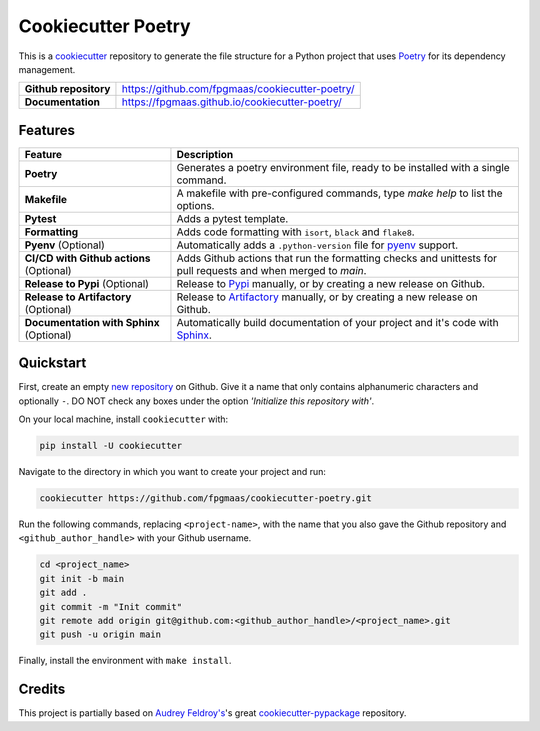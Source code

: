 ====================
Cookiecutter Poetry
====================

.. image:: https://img.shields.io/github/v/release/fpgmaas/cookiecutter-poetry
	:target: https://img.shields.io/github/v/release/fpgmaas/cookiecutter-poetry
	:alt: Release

.. image:: https://img.shields.io/github/workflow/status/fpgmaas/cookiecutter-poetry/merge-to-main
	:target: https://img.shields.io/github/workflow/status/fpgmaas/cookiecutter-poetry/merge-to-main
	:alt: Build status

.. image:: https://img.shields.io/github/commit-activity/m/fpgmaas/cookiecutter-poetry
    :target: https://img.shields.io/github/commit-activity/m/fpgmaas/cookiecutter-poetry
    :alt: Commit activity

.. image:: https://img.shields.io/badge/docs-gh--pages-blue
    :target: https://fpgmaas.github.io/cookiecutter-poetry/
    :alt: Docs

.. image:: https://img.shields.io/badge/code%20style-black-000000.svg
	:target: https://github.com/psf/black
	:alt: Code style with black

.. image:: https://img.shields.io/badge/%20imports-isort-%231674b1
	:target: https://pycqa.github.io/isort/
	:alt: Imports with isort

.. image:: https://img.shields.io/github/license/fpgmaas/cookiecutter-poetry
	:target: https://img.shields.io/github/license/fpgmaas/cookiecutter-poetry
	:alt: License


This is a `cookiecutter <https://github.com/cookiecutter/cookiecutter>`_ repository to generate the file structure for a Python project that uses `Poetry <https://python-poetry.org/>`_ for its dependency management.

+-------------------------------+----------------------------------------------------------------------------------------------------------------------+
| **Github repository**         | `https://github.com/fpgmaas/cookiecutter-poetry/ <https://github.com/fpgmaas/cookiecutter-poetry/>`_                 |
+-------------------------------+----------------------------------------------------------------------------------------------------------------------+
| **Documentation**             | `https://fpgmaas.github.io/cookiecutter-poetry/ <https://fpgmaas.github.io/cookiecutter-poetry/>`_                   |
+-------------------------------+----------------------------------------------------------------------------------------------------------------------+


Features
--------

+----------------------------------------------+-----------------------------------------------------------------------------------------------------------------+
| Feature                                      | Description                                                                                                     |
+==============================================+=================================================================================================================+
| **Poetry**                                   | Generates a poetry environment file, ready to be installed with a single command.                               |
+----------------------------------------------+-----------------------------------------------------------------------------------------------------------------+
| **Makefile**                                 | A makefile with pre-configured commands, type `make help` to list the options.                                  |
+----------------------------------------------+-----------------------------------------------------------------------------------------------------------------+
| **Pytest**                                   | Adds a pytest template.                                                                                         |
+----------------------------------------------+-----------------------------------------------------------------------------------------------------------------+
| **Formatting**                               | Adds code formatting with ``isort``, ``black`` and ``flake8``.                                                  |
+----------------------------------------------+-----------------------------------------------------------------------------------------------------------------+
| **Pyenv** (Optional)                         | Automatically adds a ``.python-version`` file for `pyenv <https://github.com/pyenv/pyenv>`_ support.            |
+----------------------------------------------+-----------------------------------------------------------------------------------------------------------------+
| **CI/CD with Github actions** (Optional)     | Adds Github actions that run the formatting checks and unittests for pull requests and when merged to `main`.   |
+----------------------------------------------+-----------------------------------------------------------------------------------------------------------------+
| **Release to Pypi** (Optional)               | Release to `Pypi <https://pypi.org>`_ manually, or by creating a new release on Github.                         |
+----------------------------------------------+-----------------------------------------------------------------------------------------------------------------+
| **Release to Artifactory** (Optional)        | Release to `Artifactory <https://jfrog.com/artifactory>`_ manually, or by creating a new release on Github.     |
+----------------------------------------------+-----------------------------------------------------------------------------------------------------------------+
| **Documentation with Sphinx** (Optional)     | Automatically build documentation of your project and it's code with `Sphinx <https://www.sphinx-doc.org/>`_.   |
+----------------------------------------------+-----------------------------------------------------------------------------------------------------------------+

Quickstart
------------

First, create an empty `new repository <https://github.com/new>`_ on Github. Give it a name that only contains alphanumeric characters and optionally ``-``. DO NOT check any boxes under the option *'Initialize this repository with'*.

On your local machine, install ``cookiecutter`` with:

.. code-block:: bash

    pip install -U cookiecutter 

Navigate to the directory in which you want to create your project and run:

.. code-block:: bash

    cookiecutter https://github.com/fpgmaas/cookiecutter-poetry.git

Run the following commands, replacing ``<project-name>``, with the name that you also gave the Github repository and ``<github_author_handle>`` with your Github username.

.. code-block:: bash
    
    cd <project_name>
    git init -b main
    git add .
    git commit -m "Init commit"
    git remote add origin git@github.com:<github_author_handle>/<project_name>.git
    git push -u origin main


Finally, install the environment with ``make install``.


Credits
---------

This project is partially based on 
`Audrey Feldroy's <https://github.com/audreyfeldroy>`_'s great `cookiecutter-pypackage <https://github.com/audreyfeldroy/cookiecutter-pypackage>`_ repository.



